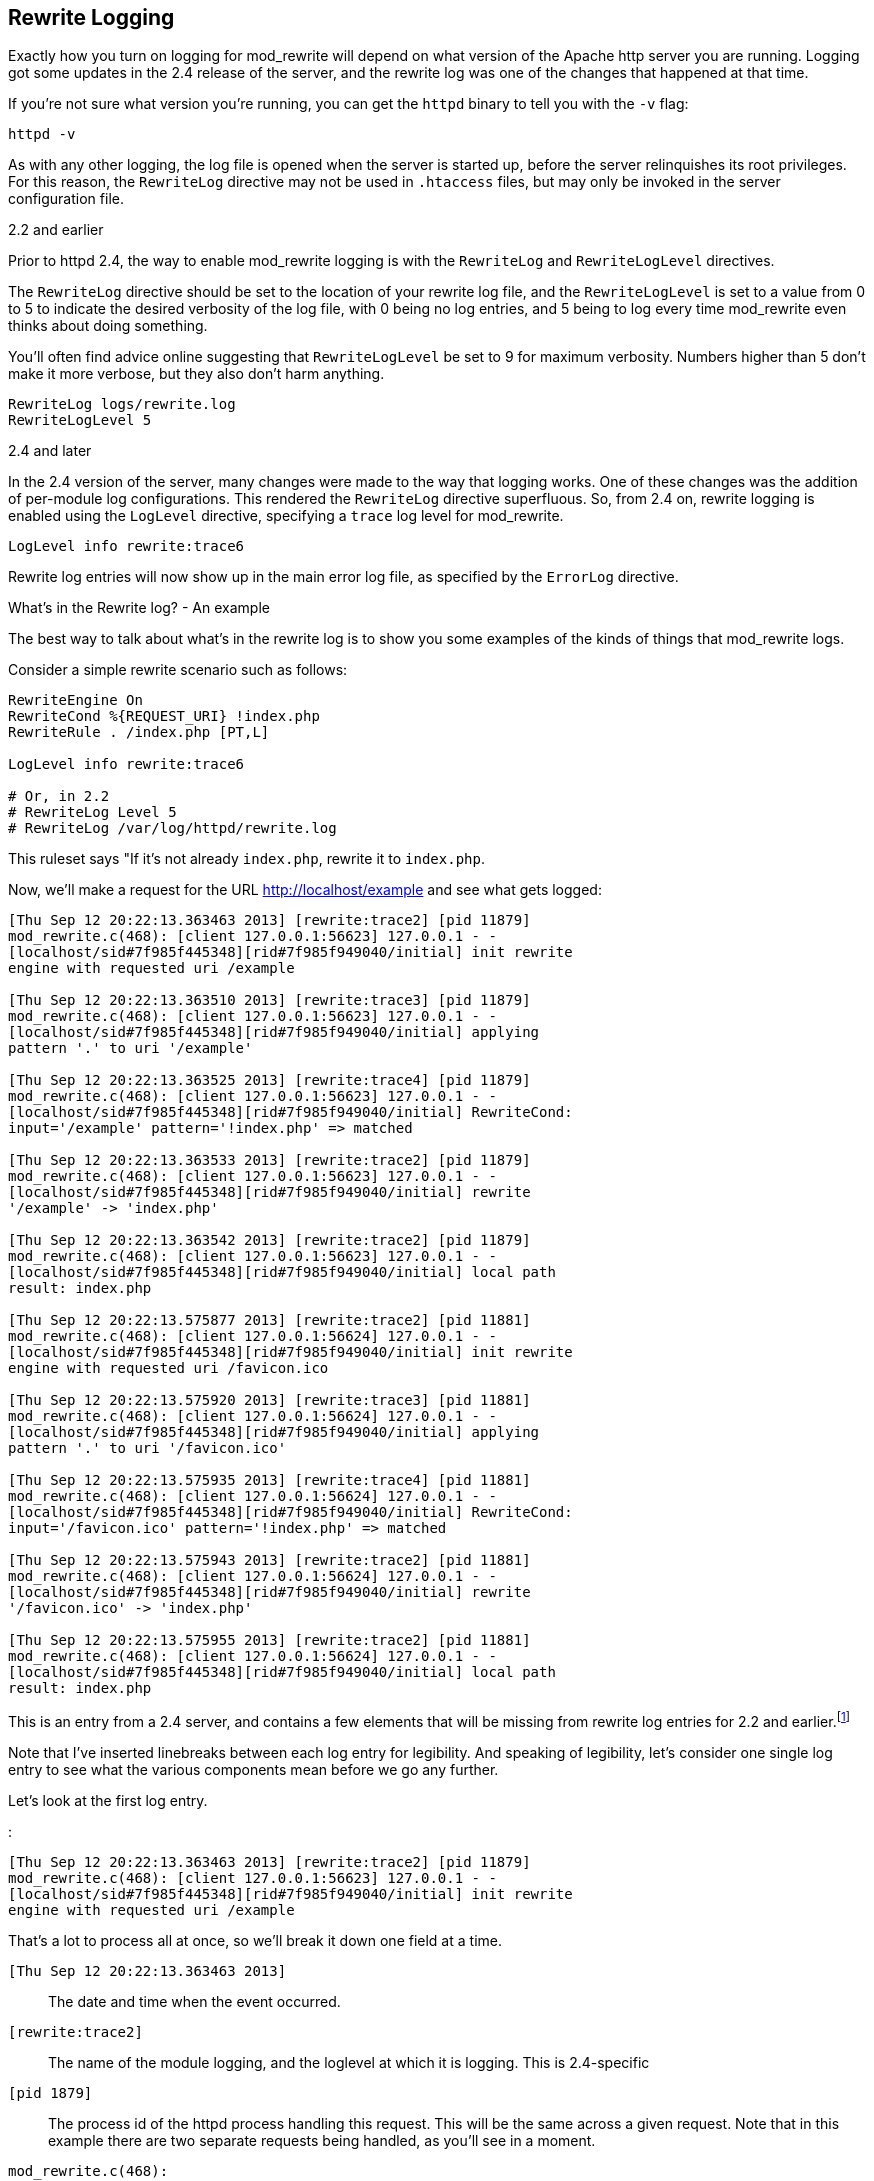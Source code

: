 [[Chapter_rewrite_logging]]
== Rewrite Logging

Exactly how you turn on logging for mod_rewrite will depend on what
version of the Apache http server you are running. Logging got some
updates in the 2.4 release of the server, and the rewrite log was one of
the changes that happened at that time.

If you're not sure what version you're running, you can get the `httpd`
binary to tell you with the `-v` flag:

----
httpd -v
----

As with any other logging, the log file is opened when the server is
started up, before the server relinquishes its root privileges. For this
reason, the `RewriteLog` directive may not be used in `.htaccess` files,
but may only be invoked in the server configuration file.

[[and-earlier]]
2.2 and earlier

Prior to httpd 2.4, the way to enable mod_rewrite logging is with the
`RewriteLog` and `RewriteLogLevel` directives.

The `RewriteLog` directive should be set to the location of your rewrite
log file, and the `RewriteLogLevel` is set to a value from 0 to 5 to
indicate the desired verbosity of the log file, with 0 being no log
entries, and 5 being to log every time mod_rewrite even thinks about
doing something.

You'll often find advice online suggesting that `RewriteLogLevel` be set
to 9 for maximum verbosity. Numbers higher than 5 don't make it more
verbose, but they also don't harm anything.

----
RewriteLog logs/rewrite.log
RewriteLogLevel 5
----

[[and-later]]
2.4 and later

In the 2.4 version of the server, many changes were made to the way that
logging works. One of these changes was the addition of per-module log
configurations. This rendered the `RewriteLog` directive superfluous.
So, from 2.4 on, rewrite logging is enabled using the `LogLevel`
directive, specifying a `trace` log level for mod_rewrite.

----
LogLevel info rewrite:trace6
----

Rewrite log entries will now show up in the main error log file, as
specified by the `ErrorLog` directive.

[[whats-in-the-rewrite-log---an-example]]
What's in the Rewrite log? - An example

The best way to talk about what's in the rewrite log is to show you some
examples of the kinds of things that mod_rewrite logs.

Consider a simple rewrite scenario such as follows:

----
RewriteEngine On
RewriteCond %{REQUEST_URI} !index.php
RewriteRule . /index.php [PT,L]

LogLevel info rewrite:trace6

# Or, in 2.2
# RewriteLog Level 5
# RewriteLog /var/log/httpd/rewrite.log
----

This ruleset says "If it's not already `index.php`, rewrite it to
`index.php`.

Now, we'll make a request for the URL http://localhost/example and see
what gets logged:

----
[Thu Sep 12 20:22:13.363463 2013] [rewrite:trace2] [pid 11879]
mod_rewrite.c(468): [client 127.0.0.1:56623] 127.0.0.1 - -
[localhost/sid#7f985f445348][rid#7f985f949040/initial] init rewrite
engine with requested uri /example

[Thu Sep 12 20:22:13.363510 2013] [rewrite:trace3] [pid 11879]
mod_rewrite.c(468): [client 127.0.0.1:56623] 127.0.0.1 - -
[localhost/sid#7f985f445348][rid#7f985f949040/initial] applying
pattern '.' to uri '/example'

[Thu Sep 12 20:22:13.363525 2013] [rewrite:trace4] [pid 11879]
mod_rewrite.c(468): [client 127.0.0.1:56623] 127.0.0.1 - -
[localhost/sid#7f985f445348][rid#7f985f949040/initial] RewriteCond:
input='/example' pattern='!index.php' => matched

[Thu Sep 12 20:22:13.363533 2013] [rewrite:trace2] [pid 11879]
mod_rewrite.c(468): [client 127.0.0.1:56623] 127.0.0.1 - -
[localhost/sid#7f985f445348][rid#7f985f949040/initial] rewrite
'/example' -> 'index.php'

[Thu Sep 12 20:22:13.363542 2013] [rewrite:trace2] [pid 11879]
mod_rewrite.c(468): [client 127.0.0.1:56623] 127.0.0.1 - -
[localhost/sid#7f985f445348][rid#7f985f949040/initial] local path
result: index.php

[Thu Sep 12 20:22:13.575877 2013] [rewrite:trace2] [pid 11881]
mod_rewrite.c(468): [client 127.0.0.1:56624] 127.0.0.1 - -
[localhost/sid#7f985f445348][rid#7f985f949040/initial] init rewrite
engine with requested uri /favicon.ico

[Thu Sep 12 20:22:13.575920 2013] [rewrite:trace3] [pid 11881]
mod_rewrite.c(468): [client 127.0.0.1:56624] 127.0.0.1 - -
[localhost/sid#7f985f445348][rid#7f985f949040/initial] applying
pattern '.' to uri '/favicon.ico'

[Thu Sep 12 20:22:13.575935 2013] [rewrite:trace4] [pid 11881]
mod_rewrite.c(468): [client 127.0.0.1:56624] 127.0.0.1 - -
[localhost/sid#7f985f445348][rid#7f985f949040/initial] RewriteCond:
input='/favicon.ico' pattern='!index.php' => matched

[Thu Sep 12 20:22:13.575943 2013] [rewrite:trace2] [pid 11881]
mod_rewrite.c(468): [client 127.0.0.1:56624] 127.0.0.1 - -
[localhost/sid#7f985f445348][rid#7f985f949040/initial] rewrite
'/favicon.ico' -> 'index.php'

[Thu Sep 12 20:22:13.575955 2013] [rewrite:trace2] [pid 11881]
mod_rewrite.c(468): [client 127.0.0.1:56624] 127.0.0.1 - -
[localhost/sid#7f985f445348][rid#7f985f949040/initial] local path
result: index.php
----

This is an entry from a 2.4 server, and contains a few elements that
will be missing from rewrite log entries for 2.2 and
earlier.footnote:[Future editions of this book will contain full
examples from a 2.2 server, for those still running that version.]

Note that I've inserted linebreaks between each log entry for
legibility. And speaking of legibility, let's consider one single log
entry to see what the various components mean before we go any further.

Let's look at the first log entry.

:

----
[Thu Sep 12 20:22:13.363463 2013] [rewrite:trace2] [pid 11879]
mod_rewrite.c(468): [client 127.0.0.1:56623] 127.0.0.1 - -
[localhost/sid#7f985f445348][rid#7f985f949040/initial] init rewrite
engine with requested uri /example
----

That's a lot to process all at once, so we'll break it down one field at
a time.

`[Thu Sep 12 20:22:13.363463 2013]`::
  The date and time when the event occurred.
`[rewrite:trace2]`::
  The name of the module logging, and the loglevel at which it is
  logging. This is 2.4-specific
`[pid 1879]`::
  The process id of the httpd process handling this request. This will
  be the same across a given request. Note that in this example there
  are two separate requests being handled, as you'll see in a moment.
`mod_rewrite.c(468):`::
  For in-depth debugging, this is the line number in the module source
  code which is handling the current rewrite.
`[client 127.0.0.1:56623]`::
  The client IP address, and TCP port number on which the request
  connection was made.
`-`::
  This field contains the client's username in the event that the
  request was authenticated. In this example the request was not
  authenticated, so a blank value is logged.
`-`::
  In the event that the request sent ident information, this will be
  logged here. This hardly ever happens, and so this field will almost
  always be `-`.
`[localhost/sid#7f985f445348][rid#7f985f949040/initial]`::
  This is the unique identifier for the request.
`init rewrite engine with requested uri /example`::
  Ahah! Finally! The actual log message from mod_rewrite!

Now that you know what all of the various fields are in the log entry,
let's just look at the ones we actually care about. Here's the log file
again, with a lot of the superfluous information removed:

----
init rewrite engine with requested uri /example
applying pattern '.' to uri '/example'
RewriteCond: input='/example' pattern='!index.php' => matched
rewrite '/example' -> 'index.php'
local path result: index.php

init rewrite engine with requested uri /favicon.ico
applying pattern '.' to uri '/favicon.ico'
RewriteCond: input='/favicon.ico' pattern='!index.php' => matched
rewrite '/favicon.ico' -> 'index.php'
local path result: index.php
----

I've removed the extraneous information, and split the log entries into
two logical chunks.

In the first bit, the requested URL `/example` is run through the
ruleset and ends up getting rewritten to `/index.php`, as desired.

In the second bit, the browser requests the URL `/favicon.ico` as a side
effect of the initial request. `favicon` is the icon that appears in
your browser address bar next to the URL, and is an automatic feature of
most browsers. As such, you're likely to see mention of `favicon.ico` in
your log files from time to time, and it's nothing to worry too much
about. You can read more about favicons at
<http://en.wikipedia.org/wiki/Favicon>.

Follow through the log lines for the first of the two requests.

First, the rewrite engine is made aware that it needs to consider a URL,
and the `init rewrite engine` log entry is made.

Next, the `RewriteRule` pattern `.` is applied to the requested URI
`/example`, and this comparison is logged. In your configuration file,
the `RewriteRule` appears after the `RewriteCond`, but at request time,
the `RewriteRule` pattern is applied first.

Since the pattern does match, in this case, we continue to the
`RewriteCond`, and the pattern `!index.php` is applied to the string
`/example`. Both the pattern and the string it is being applied to are
logged, which can be very useful later on in debugging rules that aren't
behaving quite as you intended. This log line also tells you that the
pattern `matched`.

Since the `RewriteRule` pattern and the `RewriteCond` both matched, we
continue on to the right hand side of the `RewriteRule` and apply the
rewrite, and `/example` is rewritten to `index.php`, which is also
logged. A final log entry tells us what the local path result ends up
being after this process, which is `index.php`.

This kind of detailed log trail tells you very specifically what's going
on, and what happened at each step.footnote:[Future editions of this
book will contain an appendix in which several log traces are explained
in exhaustive detail. I can hardly wait.]

[[rewriterules-in-.htaccess-files---an-example]]
RewriteRules in .htaccess files - An example

We've previously discussed using mod_rewrite in .htaccess files, but
it's time to see what this actually looks like in practice. Let's
replace the configuration file entry above with a .htaccess file
instead, placed in the root document directory of our website. So, I'm
going to comment out several lines in the server configuration:

----
# RewriteEngine On
# RewriteCond %{REQUEST_URI} !index.php
# RewriteRule . /index.php [PT,L]

LogLevel info rewrite:trace6

# Or, in 2.2
# RewriteLog Level 5
# RewriteLog /var/log/httpd/rewrite.log
----

And instead, I'm going to place the following .htaccess file:

----
RewriteEngine On
RewriteCond %{REQUEST_URI} !index.php                                     
RewriteRule . /index.php [PT,L]
----

Now, see what the log file looks like:

For the sake of brevity, let's look at just the actual log messages, and
ignore all of the extra information:

----
[perdir /var/www/html/] strip per-dir prefix: /var/www/html/example -> example
[perdir /var/www/html/] applying pattern '.' to uri 'example'
[perdir /var/www/html/] input='/example' pattern='!index.php' => matched
[perdir /var/www/html/] rewrite 'example' -> '/index.php'
[perdir /var/www/html/] forcing '/index.php' to get passed through to next API URI-to-filename handler
[perdir /var/www/html/] internal redirect with /index.php [INTERNAL REDIRECT]
[perdir /var/www/html/] strip per-dir prefix: /var/www/html/index.php -> index.php
[perdir /var/www/html/] applying pattern '.' to uri 'index.php'
[perdir /var/www/html/] RewriteCond: input='/index.php' pattern='!index.php' => not-matched
[perdir /var/www/html/] pass through /var/www/html/index.php
----

The first thing you'll notice, of course, is that this is much longer
than what we had before. Running rewrite rules in .htaccess files
generally takes several more steps than when the rules are in the server
configuration file, which is one of several reasons that using .htaccess
files is so much less efficient (i.e., slower) than using the server
configuration file.

Whenever possible, you should use the server configuration file rather
than .htaccess files. (There are other reasons for this, too.)

Next, you'll notice that each log entry contains the preface:

----
[perdir /var/www/html]
----

`perdir` refers to rewrite directives that occur in per directory
context - i.e., .htaccess files or `<Directory>` blocks. They are
treated special in a few different ways, as we'll see.

The first of these is shown in the first log entry:

----
strip per-dir prefix: /var/www/html/example -> example
----

What that means is that in perdir context, the directory path is removed
from any string before they are considered in the pattern match. Thus,
rather than considering the string `/example`, as we did the first time
through, now we're looking at the string `example`. While this may seem
trivial at this point, as we proceed to more complex examples, that
leading slash will be the difference between a pattern matching and not
matching, so you need to be aware of this every time you use `.htaccess`
files.

The next few lines of the log proceed as before, except that we're
looking at `example` rather than `/example` in each line. Carefully
compare the log entries from the first time through to the ones this
time.

What happens next is a surprise to most first-time users of mod_rewrite.
The requested URI `example` is redirected to the URI `/index.php`, and
the whole process starts over again with that new URL. This is because,
in perdir context, once a rewrite has been executed, that target URL
must get passed back to the URL mapping process to determine what that
URL maps to ... which may include invoking a .htaccess file.

In this case, this causes the ruleset to be executed all over again,
with the rewritten URL `/index.php`.

The remainder of the log should look very familiar. It's the same as
what we saw before, with `/index.php` getting stripped to `index.php`
and run through the paces. This time around, however, the `RewriteCond`
does not match, and so the request is passed through unchanged.


